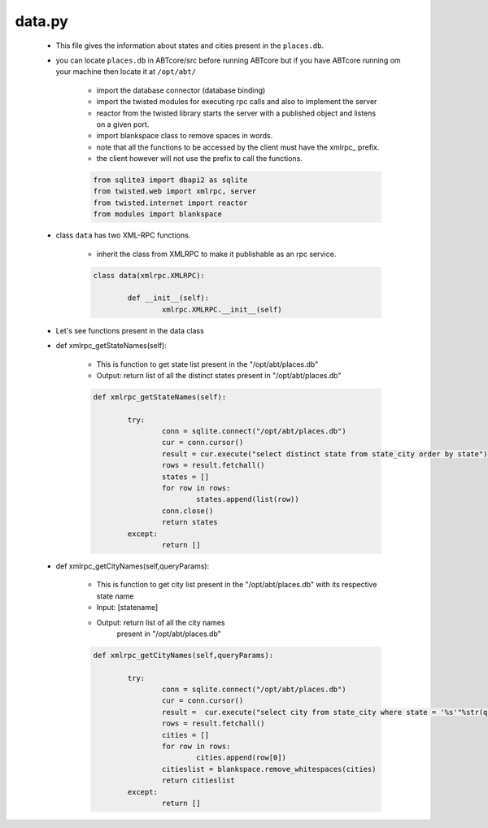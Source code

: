 data.py
+++++++
	+ This file gives the information about states and cities present in the ``places.db``.
	+ you can locate ``places.db`` in ABTcore/src before running ABTcore but if you have ABTcore
	  running om your machine then locate it at ``/opt/abt/``
	
	
		- import the database connector (database binding)
		- import the twisted modules for executing rpc calls and also to implement the server
		- reactor from the twisted library starts the server with a published object and listens on a given port.
		- import blankspace class to remove spaces in words.
		- note that all the functions to be accessed by the client must have the xmlrpc_ prefix.
		- the client however will not use the prefix to call the functions. 
		
		.. code-block:: python
		
			from sqlite3 import dbapi2 as sqlite 
			from twisted.web import xmlrpc, server 
			from twisted.internet import reactor
			from modules import blankspace 

	+ class ``data`` has two XML-RPC functions.
	
        	- inherit the class from XMLRPC to make it publishable as an rpc service.

		.. code-block:: python
		
			class data(xmlrpc.XMLRPC):

				def __init__(self):
					xmlrpc.XMLRPC.__init__(self)
									
	+ Let's see functions present in the data class
	
	+ def xmlrpc_getStateNames(self):
	
		- This is function to get state list present in the "/opt/abt/places.db"
		- Output: return list of all the distinct states present in "/opt/abt/places.db"
		.. code-block:: python
		
			def xmlrpc_getStateNames(self):
		
				try:
					conn = sqlite.connect("/opt/abt/places.db")
					cur = conn.cursor()
					result = cur.execute("select distinct state from state_city order by state")
					rows = result.fetchall()
					states = []
					for row in rows:
						states.append(list(row))
					conn.close()
					return states
				except:
					return []	
				
				
	+ def xmlrpc_getCityNames(self,queryParams):
	
		- This is function to get city list present in the "/opt/abt/places.db"
		  with its respective state name
		- Input: [statename]
		- Output: return list of all the city names
			present in "/opt/abt/places.db"
		
		.. code-block:: python
		
			def xmlrpc_getCityNames(self,queryParams):
			
				try:
					conn = sqlite.connect("/opt/abt/places.db")
					cur = conn.cursor()
					result =  cur.execute("select city from state_city where state = '%s'"%str(queryParams[0]))
					rows = result.fetchall()
					cities = []
					for row in rows:
						cities.append(row[0])
					citieslist = blankspace.remove_whitespaces(cities)
					return citieslist
				except:
					return []
			
